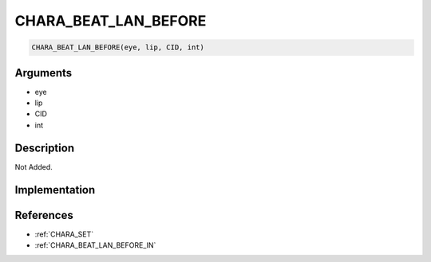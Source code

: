 CHARA_BEAT_LAN_BEFORE
========================

.. code-block:: text

	CHARA_BEAT_LAN_BEFORE(eye, lip, CID, int)


Arguments
------------

* eye
* lip
* CID
* int

Description
-------------

Not Added.

Implementation
-------------


References
-------------
* :ref:`CHARA_SET`
* :ref:`CHARA_BEAT_LAN_BEFORE_IN`
